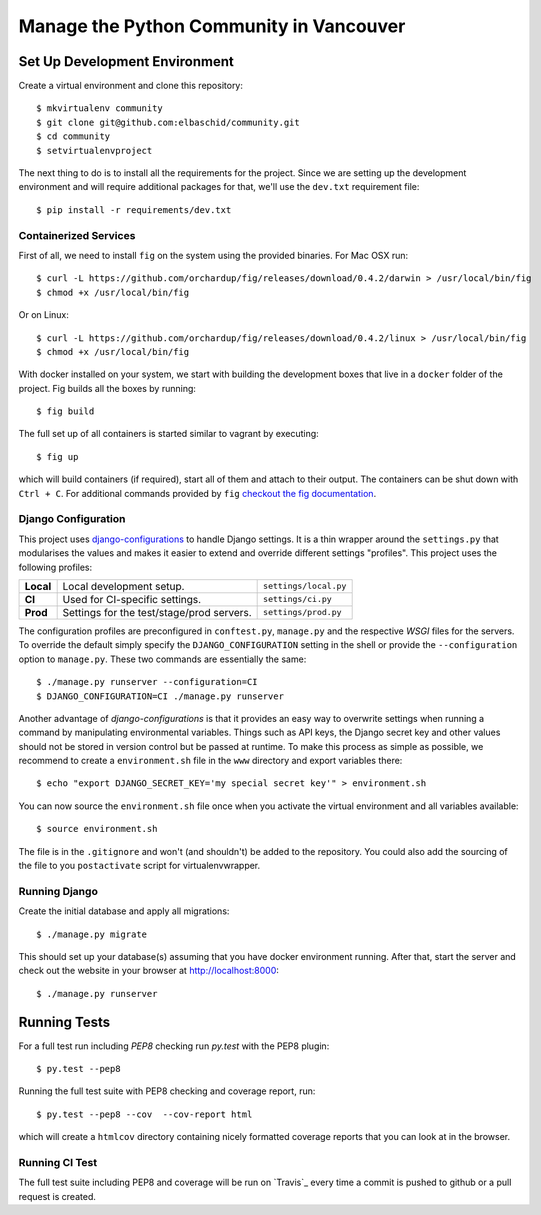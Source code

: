 Manage the Python Community in Vancouver
===============================


.. image:: https://travis-ci.com//community.svg
    :target: https://travis-ci.com//community


Set Up Development Environment
------------------------------

Create a virtual environment and clone this repository::

    $ mkvirtualenv community
    $ git clone git@github.com:elbaschid/community.git
    $ cd community
    $ setvirtualenvproject

The next thing to do is to install all the requirements for the project. Since
we are setting up the development environment and will require additional
packages for that, we'll use the ``dev.txt`` requirement file::

    $ pip install -r requirements/dev.txt


Containerized Services
~~~~~~~~~~~~~~~~~~~~~~

First of all, we need to install ``fig`` on the system using the provided
binaries. For Mac OSX run::

    $ curl -L https://github.com/orchardup/fig/releases/download/0.4.2/darwin > /usr/local/bin/fig
    $ chmod +x /usr/local/bin/fig

Or on Linux::

    $ curl -L https://github.com/orchardup/fig/releases/download/0.4.2/linux > /usr/local/bin/fig
    $ chmod +x /usr/local/bin/fig

With docker installed on your system, we start with building the development
boxes that live in a ``docker`` folder of the project. Fig builds all the boxes
by running::

    $ fig build

The full set up of all containers is started similar to vagrant by executing::

    $ fig up

which will build containers (if required), start all of them and attach to 
their output. The containers can be shut down with ``Ctrl + C``. For additional
commands provided by ``fig`` `checkout the fig documentation`_.


.. _`fig`: http://orchardup.github.io/fig/index.html
.. _`vagrant`: http://vagrantup.com/
.. _`docker`: http://docs.docker.com/
.. _`boot2docker`: http://docs.docker.com/installation/mac/
.. _`checkout the fig documentation`: http://orchardup.github.io/fig/cli.html


Django Configuration
~~~~~~~~~~~~~~~~~~~~

This project uses `django-configurations`_ to handle Django settings. It is a
thin wrapper around the ``settings.py`` that modularises the values and makes
it easier to extend and override different settings "profiles". This project
uses the following profiles:


+-----------+-------------------------------------------+-----------------------+
| **Local** | Local development setup.                  | ``settings/local.py`` |
+-----------+-------------------------------------------+-----------------------+
| **CI**    | Used for CI-specific settings.            | ``settings/ci.py``    |
+-----------+-------------------------------------------+-----------------------+
| **Prod**  | Settings for the test/stage/prod servers. | ``settings/prod.py``  |
+-----------+-------------------------------------------+-----------------------+

The configuration profiles are preconfigured in ``conftest.py``, ``manage.py``
and the respective *WSGI* files for the servers. To override the default simply
specify the ``DJANGO_CONFIGURATION`` setting in the shell or provide the
``--configuration`` option to ``manage.py``. These two commands are essentially
the same::

    $ ./manage.py runserver --configuration=CI
    $ DJANGO_CONFIGURATION=CI ./manage.py runserver

Another advantage of *django-configurations* is that it provides an easy way to
overwrite settings when running a command by manipulating environmental
variables. Things such as API keys, the Django secret key and other values
should not be stored in version control but be passed at runtime. To make this
process as simple as possible, we recommend to create a ``environment.sh``
file in the ``www`` directory and export variables there::

    $ echo "export DJANGO_SECRET_KEY='my special secret key'" > environment.sh

You can now source the ``environment.sh`` file once when you activate the
virtual environment and all variables available::

    $ source environment.sh

The file is in the ``.gitignore`` and won't (and shouldn't) be added to the
repository. You could also add the sourcing of the file to you ``postactivate``
script for virtualenvwrapper.


.. _`django-configurations`: http://django-configurations.readthedocs.org/en/latest/


Running Django
~~~~~~~~~~~~~~

Create the initial database and apply all migrations::

    $ ./manage.py migrate

This should set up your database(s) assuming that you have docker environment
running. After that, start the server and check out the website in your browser
at http://localhost:8000::

    $ ./manage.py runserver


.. _`docs on new migrations`: https://docs.djangoproject.com/en/dev/topics/migrations/


Running Tests
-------------

For a full test run including *PEP8* checking run *py.test* with the PEP8
plugin::

    $ py.test --pep8

Running the full test suite with PEP8 checking and coverage report, run::

    $ py.test --pep8 --cov  --cov-report html

which will create a ``htmlcov`` directory containing nicely formatted coverage
reports that you can look at in the browser.


Running CI Test
~~~~~~~~~~~~~~~

The full test suite including PEP8 and coverage will be run on `Travis`_ every
time a commit is pushed to github or a pull request is created.
